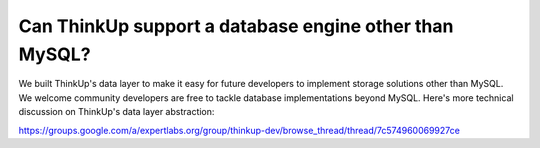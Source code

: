 Can ThinkUp support a database engine other than MySQL?
=======================================================

We built ThinkUp's data layer to make it easy for future developers to implement storage solutions other than MySQL.
We welcome community developers are free to tackle database implementations beyond MySQL. Here's more
technical discussion on ThinkUp's data layer abstraction:

https://groups.google.com/a/expertlabs.org/group/thinkup-dev/browse_thread/thread/7c574960069927ce